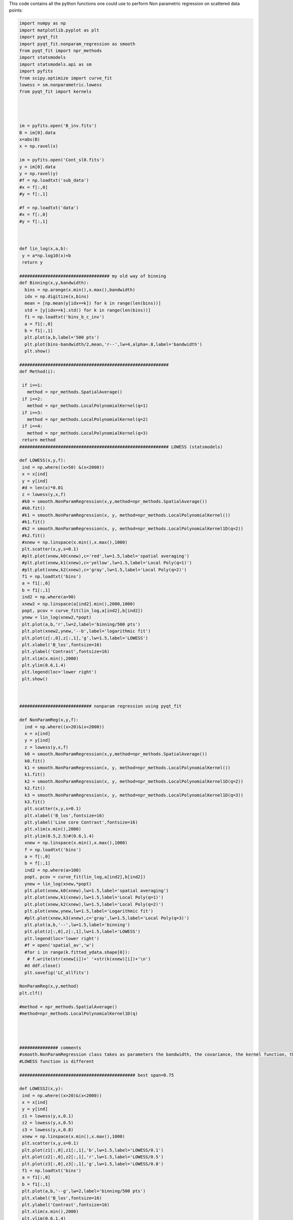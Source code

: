 .. title: Non parametric Regression functions applied on the scatterplots of brightness vs. Field strength
.. slug: npr
.. date: 2020-09-12 18:30:30 UTC+01:00
.. tags: 
.. category: 
.. link: 
.. description: 
.. type: text


This code contains all the python functions one could use to perform Non parametric regression on scattered data points:

.. code-block:: python


      import numpy as np
      import matplotlib.pyplot as plt
      import pyqt_fit
      import pyqt_fit.nonparam_regression as smooth
      from pyqt_fit import npr_methods
      import statsmodels
      import statsmodels.api as sm
      import pyfits
      from scipy.optimize import curve_fit
      lowess = sm.nonparametric.lowess
      from pyqt_fit import kernels

       


      im = pyfits.open('B_inv.fits')
      B = im[0].data
      x=abs(B)
      x = np.ravel(x)

      im = pyfits.open('Cont_sl0.fits')
      y = im[0].data
      y = np.ravel(y)
      #f = np.loadtxt('sub_data')
      #x = f[:,0]
      #y = f[:,1]

      #f = np.loadtxt('data')
      #x = f[:,0]
      #y = f[:,1]



      def lin_log(x,a,b):
       y = a*np.log10(x)+b
       return y

      ################################### my old way of binning
      def Binning(x,y,bandwidth):
        bins = np.arange(x.min(),x.max(),bandwidth)
        idx = np.digitize(x,bins)
        mean = [np.mean(y[idx==k]) for k in range(len(bins))]
        std = [y[idx==k].std() for k in range(len(bins))]
        f1 = np.loadtxt('bins_b_c_inv')
        a = f1[:,0]
        b = f1[:,1]
        plt.plot(a,b,label='500 pts')
        plt.plot(bins-bandwidth/2,mean,'r--',lw=4,alpha=.8,label='bandwidth')
        plt.show()

      ##########################################################
      def Method(i):

       if i==1:
         method = npr_methods.SpatialAverage()
       if i==2:
         method = npr_methods.LocalPolynomialKernel(q=1)
       if i==3:
         method = npr_methods.LocalPolynomialKernel(q=2)
       if i==4:
         method = npr_methods.LocalPolynomialKernel(q=3)
       return method  
      ########################################################## LOWESS (statsmodels)

      def LOWESS(x,y,f):
       ind = np.where((x>50) &(x<2000))
       x = x[ind]
       y = y[ind]
       #d = len(x)*0.01
       z = lowess(y,x,f)
       #k0 = smooth.NonParamRegression(x,y,method=npr_methods.SpatialAverage())
       #k0.fit()
       #k1 = smooth.NonParamRegression(x, y, method=npr_methods.LocalPolynomialKernel())
       #k1.fit()
       #k2 = smooth.NonParamRegression(x, y, method=npr_methods.LocalPolynomialKernel1D(q=2))
       #k2.fit()
       #xnew = np.linspace(x.min(),x.max(),1000)
       plt.scatter(x,y,s=0.1)
       #plt.plot(xnew,k0(xnew),c='red',lw=1.5,label='spatial averaging')
       #plt.plot(xnew,k1(xnew),c='yellow',lw=1.5,label='Local Poly(q=1)')
       #plt.plot(xnew,k2(xnew),c='gray',lw=1.5,label='Local Poly(q=2)')
       f1 = np.loadtxt('bins')
       a = f1[:,0]
       b = f1[:,1]
       ind2 = np.where(a>90)
       xnew2 = np.linspace(a[ind2].min(),2000,1000)
       popt, pcov = curve_fit(lin_log,a[ind2],b[ind2])
       ynew = lin_log(xnew2,*popt)
       plt.plot(a,b,'r',lw=2,label='binning/500 pts')
       plt.plot(xnew2,ynew,'--b',label='logarithmic fit')
       plt.plot(z[:,0],z[:,1],'g',lw=1.5,label='LOWESS')
       plt.xlabel('B_los',fontsize=16)
       plt.ylabel('Contrast',fontsize=16)
       plt.xlim(x.min(),2000)
       plt.ylim(0.6,1.4)
       plt.legend(loc='lower right')
       plt.show()



      ############################ nonparam regression using pyqt_fit

      def NonParamReg(x,y,f):
        ind = np.where((x>20)&(x<2000))
        x = x[ind]
        y = y[ind]
        z = lowess(y,x,f)
        k0 = smooth.NonParamRegression(x,y,method=npr_methods.SpatialAverage())
        k0.fit()
        k1 = smooth.NonParamRegression(x, y, method=npr_methods.LocalPolynomialKernel())
        k1.fit()
        k2 = smooth.NonParamRegression(x, y, method=npr_methods.LocalPolynomialKernel1D(q=2))
        k2.fit()
        k3 = smooth.NonParamRegression(x, y, method=npr_methods.LocalPolynomialKernel1D(q=3))
        k3.fit()
        plt.scatter(x,y,s=0.1)
        plt.xlabel('B_los',fontsize=16)
        plt.ylabel('Line core Contrast',fontsize=16)
        plt.xlim(x.min(),2000)
        plt.ylim(0.5,2.5)#(0.6,1.4)
        xnew = np.linspace(x.min(),x.max(),1000)
        f = np.loadtxt('bins')
        a = f[:,0]
        b = f[:,1]
        ind2 = np.where(a>100)
        popt, pcov = curve_fit(lin_log,a[ind2],b[ind2])
        ynew = lin_log(xnew,*popt)
        plt.plot(xnew,k0(xnew),lw=1.5,label='spatial averaging')
        plt.plot(xnew,k1(xnew),lw=1.5,label='Local Poly(q=1)')
        plt.plot(xnew,k2(xnew),lw=1.5,label='Local Poly(q=2)')
        plt.plot(xnew,ynew,lw=1.5,label='Logarithmic fit')
        #plt.plot(xnew,k3(xnew),c='gray',lw=1.5,label='Local Poly(q=3)')
        plt.plot(a,b,'--',lw=1.5,label='binning')
        plt.plot(z[:,0],z[:,1],lw=1.5,label='LOWESS')
        plt.legend(loc='lower right')
        #f = open('spatial_av','w') 
        #for i in range(k.fitted_ydata.shape[0]):
         # f.write(str(xnew[i])+' '+str(k(xnew)[i])+'\n')
        #d ddf.close()
        plt.savefig('LC_allfits')

      NonParamReg(x,y,method)
      plt.clf()
      
      #method = npr_methods.SpatialAverage()
      #method=npr_methods.LocalPolynomialKernel1D(q)




      ############### comments
      #smooth.NonParamRegression class takes as parameters the bandwidth, the covariance, the kernel function, the regression function 
      #LOWESS function is different 

      ############################################# best span=0.75

      def LOWESS2(x,y):
       ind = np.where((x>20)&(x<2000))
       x = x[ind]
       y = y[ind]
       z1 = lowess(y,x,0.1)
       z2 = lowess(y,x,0.5)
       z3 = lowess(y,x,0.8)
       xnew = np.linspace(x.min(),x.max(),1000)
       plt.scatter(x,y,s=0.1)
       plt.plot(z1[:,0],z1[:,1],'b',lw=1.5,label='LOWESS/0.1')
       plt.plot(z2[:,0],z2[:,1],'r',lw=1.5,label='LOWESS/0.5')
       plt.plot(z3[:,0],z3[:,1],'g',lw=1.5,label='LOWESS/0.8')
       f1 = np.loadtxt('bins')
       a = f1[:,0]
       b = f1[:,1]
       plt.plot(a,b,'--g',lw=2,label='binning/500 pts')
       plt.xlabel('B_los',fontsize=16)
       plt.ylabel('Contrast',fontsize=16)
       plt.xlim(x.min(),2000)
       plt.ylim(0.6,1.4)
       plt.legend(loc='lower right')
       plt.show()

      ###################################### same regression method, same kernel, different bandwidths
      Method = npr_methods.LocalPolynomialKernel1D(q=3)
      Method =npr_methods.SpatialAverage()
      def nonparamreg(x,y,h,Method):
       ind = np.where((x>30)&(x<2000))
       x = x[ind]
       y = y[ind]
       xnew = np.linspace(x.min(),x.max(),1000)
       plt.scatter(x,y,s=0.1)
       plt.title('Regression method ='+str(Method))
       plt.xlim(0,2000)
       plt.ylim(0.6,1.4)
       f1 = np.loadtxt('bins_b_c_inv')
       a = f1[:,0]
       b = f1[:,1]
       plt.plot(a,b,'--',lw=2,label='binning/500 pts')
       #z = lowess(y,x,0.75)
       #plt.plot(z[:,0],z[:,1],lw=1.5,label='LOWESS/0.75')
       k = smooth.NonParamRegression(x, y, method=Method)
       k.fit()
       plt.plot(xnew,k(xnew),lw=1.5,label='default=%.1f'%k.bandwidth+'G')
       for i in range(10,h,4):
        k = smooth.NonParamRegression(x, y, method=Method,bandwidth=i)
        k.fit()
        plt.plot(xnew,k(xnew),lw=1.5,label='bandwidth=%.1f'%k.bandwidth+'G')
       plt.legend()
       plt.show()
       
      ########################### same regression method, different kernels

      def nonparamreg(x,y,Method):
       #Method = npr_methods.LocalPolynomialKernel1D(q=2)
       ind = np.where((x>80)&(x<2000))
       x = x[ind]
       y = y[ind]
       xnew = np.linspace(x.min(),x.max(),1000)
       plt.scatter(x,y,s=0.1)
       plt.title('Regression method = Spatial Averaging')
       plt.xlim(0,2000)
       plt.ylim(0.6,1.4)
       f1 = np.loadtxt('bins')
       a = f1[:,0]
       b = f1[:,1]
       k1  = smooth.NonParamRegression(x, y, method=Method) #Gaussian
       k2 = smooth.NonParamRegression(x, y, method=Method,kernel=kernels.tricube())
       k3 = smooth.NonParamRegression(x, y, method=Method,kernel=kernels.Epanechnikov())
       k1.fit(); k2.fit(); k3.fit()
       plt.plot(xnew,k1(xnew),lw=1.5,label='Gaussian Kernel')
       plt.plot(xnew,k2(xnew),lw=1.5,label='Tricube Kernel')
       plt.plot(xnew,k3(xnew),lw=1.5,label='Epanechnikov Kernel')
       plt.legend()
       plt.show()

      ################################################ different regression methods, same kernel, same bandwidth

       #### spline smoothing

      statsmodels.quantreg
      model = QuantReg(response, X)
      fitted = model.fit(q=0.1)
      print(fitted.summary())

      #############################################################


    


  
